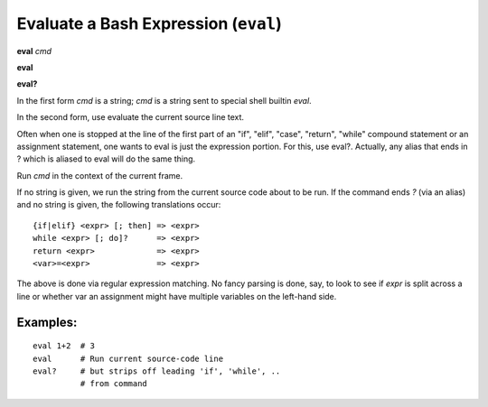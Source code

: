 .. index:: eval
.. _eval:

Evaluate a Bash Expression (``eval``)
-------------------------------------

**eval** *cmd*

**eval**

**eval?**

In the first form *cmd* is a string; *cmd* is a string sent to special
shell builtin *eval*.

In the second form, use evaluate the current source line text.

Often when one is stopped at the line of the first part of an "if", "elif", "case", "return",
"while" compound statement or an assignment statement, one wants to eval is just the expression
portion. For this, use eval?. Actually, any alias that ends in ? which is aliased to eval will
do the same thing.

Run *cmd* in the context of the current frame.

If no string is given, we run the string from the current source code
about to be run. If the command ends `?` (via an alias) and no string is
given, the following translations occur:

::

   {if|elif} <expr> [; then] => <expr>
   while <expr> [; do]?      => <expr>
   return <expr>             => <expr>
   <var>=<expr>              => <expr>

The above is done via regular expression matching. No fancy parsing is
done, say, to look to see if *expr* is split across a line or whether
var an assignment might have multiple variables on the left-hand side.

Examples:
+++++++++

::

    eval 1+2  # 3
    eval      # Run current source-code line
    eval?     # but strips off leading 'if', 'while', ..
              # from command

.. seealso::

   :ref:`set autoeval <set_autoeval>` and :ref:`examine <examine>`.
